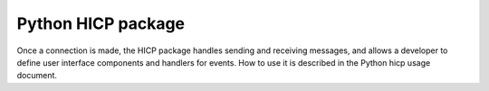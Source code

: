 ===================
Python HICP package
===================

Once a connection is made, the HICP package handles sending and receiving
messages, and allows a developer to define user interface components and
handlers for events. How to use it is described in the Python hicp usage
document.
